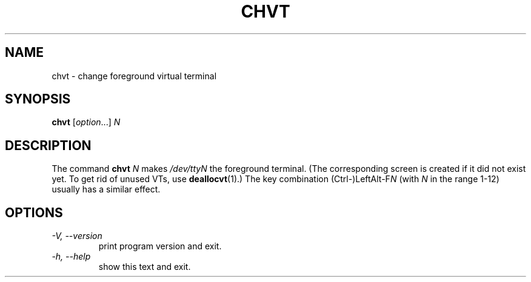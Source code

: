 .\" @(#)chvt.1 1.0 970126 aeb
.TH CHVT 1 "26 January 1997" "kbd"
.SH NAME
chvt \- change foreground virtual terminal
.SH SYNOPSIS
.B chvt
[\fI\,option\/\fR...]
.I N
.SH DESCRIPTION
The command
.B chvt
.I N
makes
.I /dev/ttyN
the foreground terminal.
(The corresponding screen is created if it did not exist yet.
To get rid of unused VTs,
use
.BR deallocvt (1).)
The key combination
.RI (Ctrl-)LeftAlt-F N
(with
.I N
in the range 1-12) usually has a similar effect.
.SH OPTIONS
.TP
.I "\-V, \-\-version"
print program version and exit.
.TP
.I "\-h, \-\-help"
show this text and exit.
